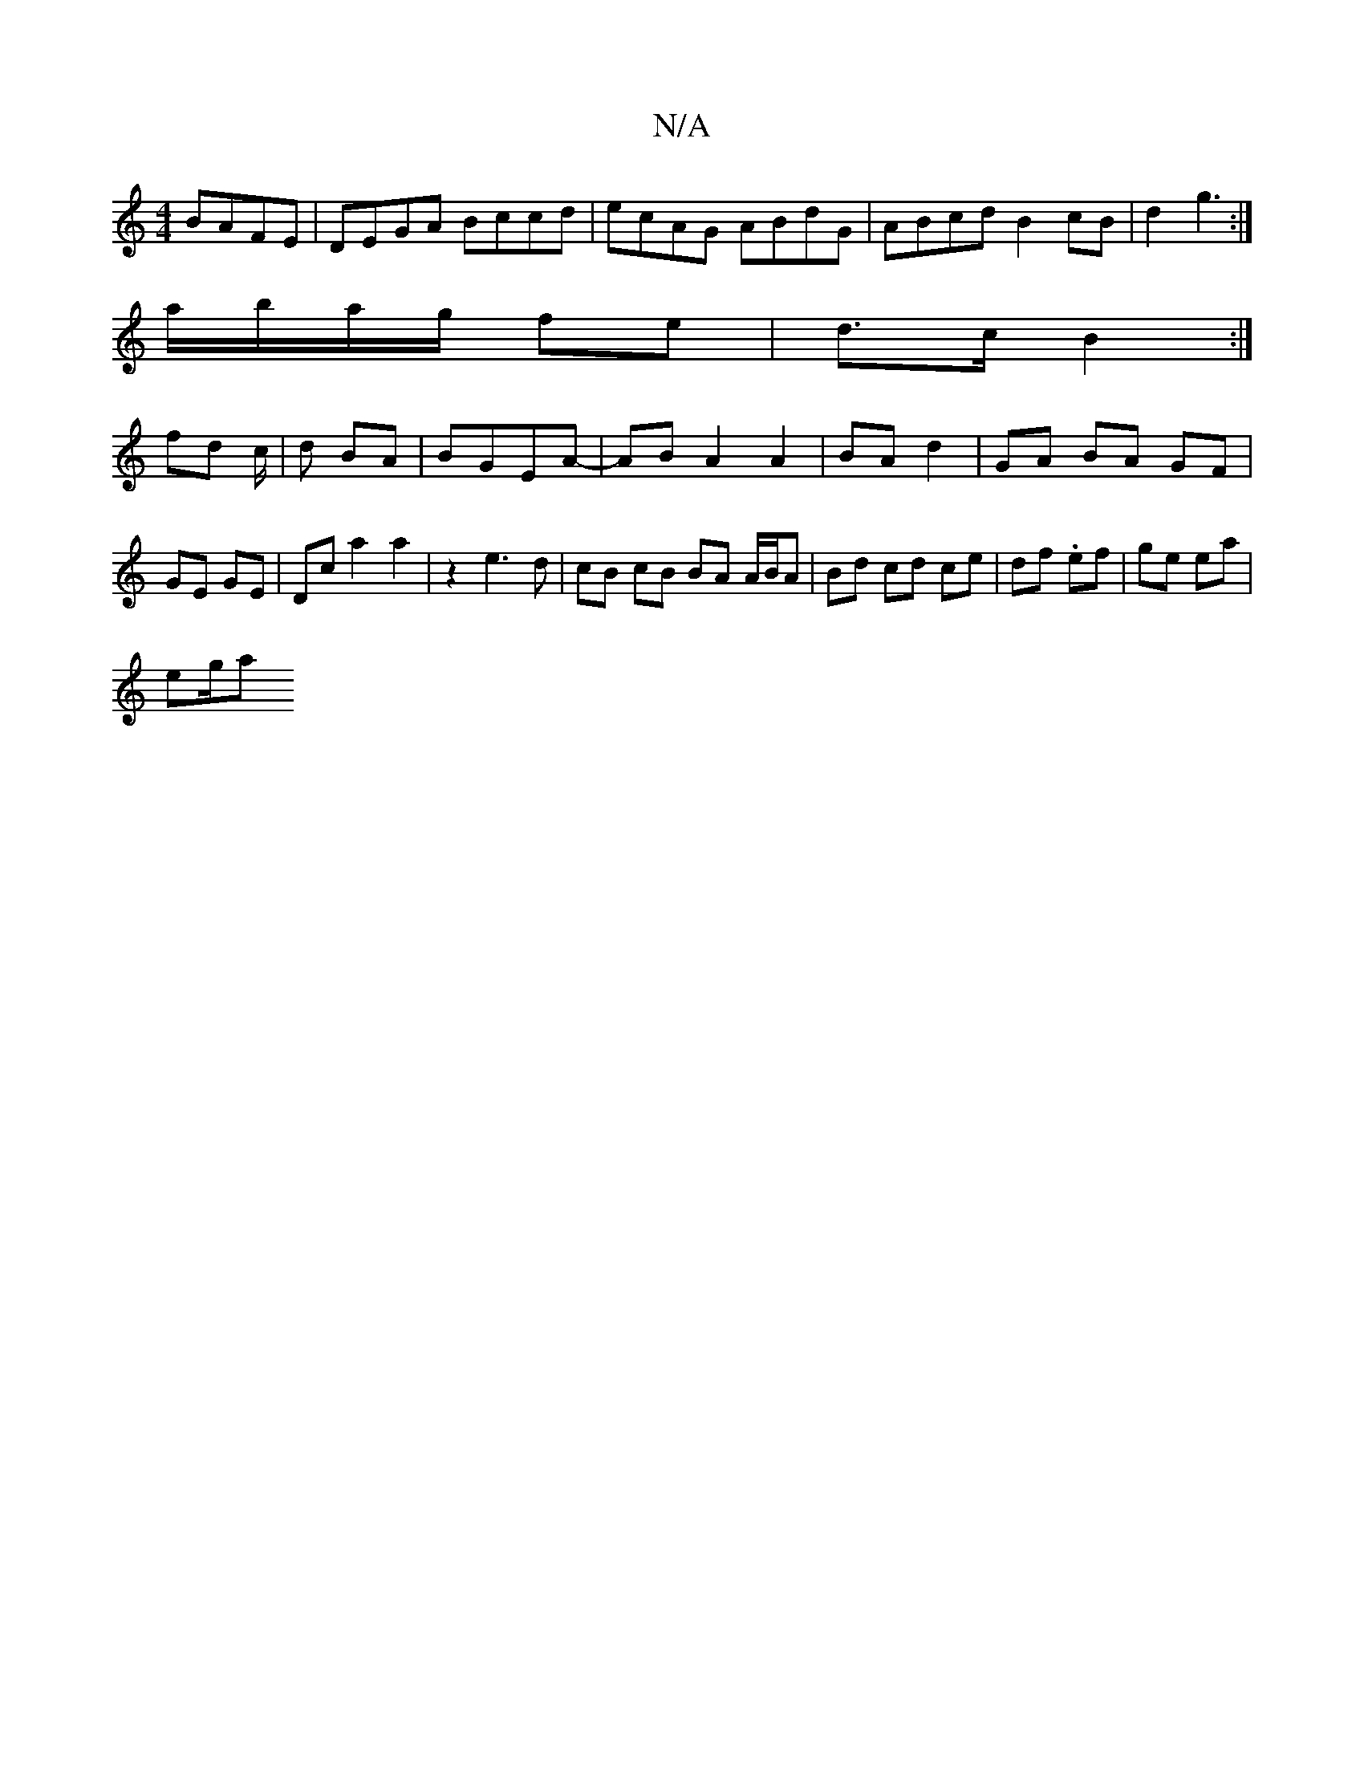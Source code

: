 X:1
T:N/A
M:4/4
R:N/A
K:Cmajor
BAFE | DEGA Bccd | ecAG ABdG | ABcd B2 cB | d2 g3 :|
a/b/a/g/ fe | d>c B2 :|
fd c/2|d BA |BGEA-|AB A2 A2|BA d2|GA BA GF | GE GE | Dc a2 a2 | z2 e3d | cB cB BA A/B/A | Bd cd ce | df .ef | ge ea |
eg/2a